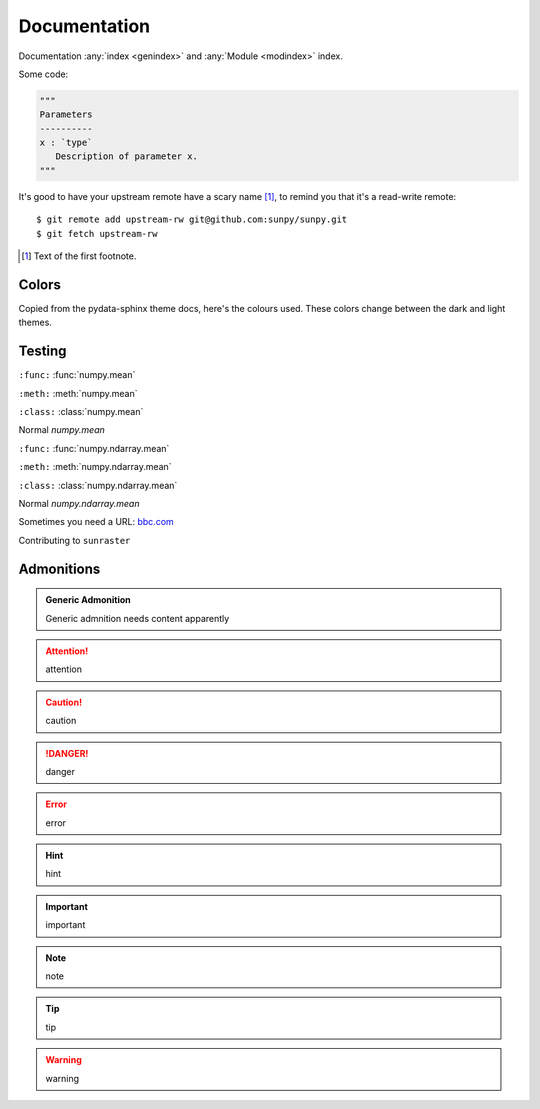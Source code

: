 Documentation
*************

Documentation :any:`index <genindex>` and :any:`Module <modindex>` index.

.. grid:: 1 2 2 2
    :gutter: 3

    .. grid-item-card::
        :class-card: card

        Getting started
        ^^^^^^^^^^^^^^^

        .. toctree::
            :maxdepth: 3

            generated/gallery/index
            code_ref/index

    .. grid-item-card::
        :class-card: card
        :link: subsections
        :link-type: ref

        Conventions
        ^^^^^^^^^^^

        .. toctree::
            :maxdepth: 3

            subsections
            subsections_toc

Some code:

.. code-block:: python

    """
    Parameters
    ----------
    x : `type`
       Description of parameter x.
    """

It's good to have your upstream remote have a scary name [#]_, to remind you that it's a read-write remote::

    $ git remote add upstream-rw git@github.com:sunpy/sunpy.git
    $ git fetch upstream-rw

.. [#] Text of the first footnote.

Colors
------

Copied from the pydata-sphinx theme docs, here's the colours used.
These colors change between the dark and light themes.

.. raw:: html

  <style>
  span.pst-primary {background-color: var(--pst-color-primary);}
  span.pst-secondary {background-color: var(--pst-color-secondary);}
  span.pst-accent {background-color: var(--pst-color-accent);}
  span.pst-success {background-color: var(--pst-color-success);}
  span.pst-info {background-color: var(--pst-color-info);}
  span.pst-warning {background-color: var(--pst-color-warning);}
  span.pst-danger {background-color: var(--pst-color-danger);}
  span.pst-background {background-color: var(--pst-color-background);}
  span.pst-on-background {background-color: var(--pst-color-on-background);}
  span.pst-surface {background-color: var(--pst-color-surface);}
  span.pst-on-surface {background-color: var(--pst-color-on-surface);}
  span.pst-target {background-color: var(--pst-color-target);}
  span.pst-link {background-color: var(--pst-color-link);}
  span.pst-inline-code {background-color: var(--pst-color-inline-code);}
  span.pst-inline-code-links {background-color: var(--pst-color-inline-code-links);}
  span.pst-text {background-color: var(--pst-color-text-base); color: white;}
  span.pst-text-muted {background-color: var(--pst-color-text-muted);}
  </style>
  <p>
  <span class="sd-sphinx-override sd-badge pst-badge pst-primary sd-bg-text-primary">primary</span>
  <span class="sd-sphinx-override sd-badge pst-badge pst-secondary sd-bg-text-secondary">secondary</span>
  <span class="sd-sphinx-override sd-badge pst-badge pst-accent sd-bg-text-secondary">accent</span>
  <span class="sd-sphinx-override sd-badge pst-badge pst-success sd-bg-text-success">success</span>
  <span class="sd-sphinx-override sd-badge pst-badge pst-info sd-bg-text-info">info</span>
  <span class="sd-sphinx-override sd-badge pst-badge pst-warning sd-bg-text-warning">warning</span>
  <span class="sd-sphinx-override sd-badge pst-badge pst-danger sd-bg-text-danger">danger</span>
  <span class="sd-sphinx-override sd-badge pst-badge pst-background">background</span>
  <span class="sd-sphinx-override sd-badge pst-badge pst-on-background">on-background</span>
  <span class="sd-sphinx-override sd-badge pst-badge pst-surface">surface</span>
  <span class="sd-sphinx-override sd-badge pst-badge pst-on-surface sd-bg-text-primary">on-surface</span>
  <span class="sd-sphinx-override sd-badge pst-badge pst-target">target</span>
  <span class="sd-sphinx-override sd-badge pst-badge pst-link">link</span>
  <span class="sd-sphinx-override sd-badge pst-badge pst-inline-code">inline code</span>
  <span class="sd-sphinx-override sd-badge pst-badge pst-inline-code-links">inline code links</span>
  <span class="sd-sphinx-override sd-badge pst-badge pst-text">text base</span>
  <span class="sd-sphinx-override sd-badge pst-badge pst-text-muted">text muted</span>
  </p>

Testing
-------

``:func:``
:func:`numpy.mean`

``:meth:``
:meth:`numpy.mean`

``:class:``
:class:`numpy.mean`

Normal
`numpy.mean`

``:func:``
:func:`numpy.ndarray.mean`

``:meth:``
:meth:`numpy.ndarray.mean`

``:class:``
:class:`numpy.ndarray.mean`

Normal
`numpy.ndarray.mean`

Sometimes you need a URL: `bbc.com <https://www.bbc.com>`__

Contributing to ``sunraster``

Admonitions
-----------

.. admonition:: Generic Admonition

    Generic admnition needs content apparently

.. attention:: attention
.. caution:: caution
.. danger:: danger
.. error:: error
.. hint:: hint
.. important:: important
.. note:: note
.. tip:: tip
.. warning:: warning
